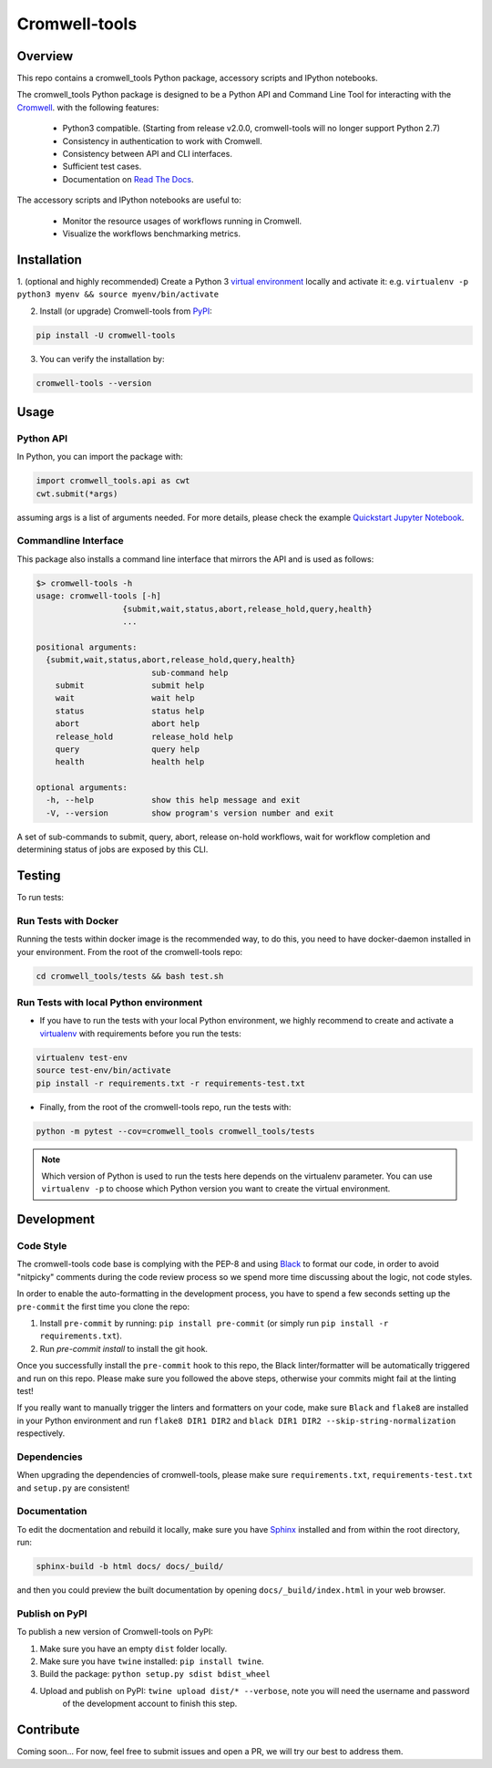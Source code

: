 Cromwell-tools
##############

.. image:: https://quay.io/repository/broadinstitute/cromwell-tools/status
    :target: https://quay.io/repository/broadinstitute/cromwell-tools
    :alt: Container Build Status
    
.. image:: https://img.shields.io/travis/com/broadinstitute/cromwell-tools.svg?label=Unit%20Test%20on%20Travis%20CI%20&style=flat-square
    :target: https://travis-ci.org/broadinstitute/cromwell-tools
    :alt: Unit Test Status

.. image:: https://img.shields.io/readthedocs/cromwell-tools/latest.svg?label=ReadtheDocs%3A%20Latest&logo=Read%20the%20Docs&style=flat-square
    :target: http://cromwell-tools.readthedocs.io/en/latest/?badge=latest
    :alt: Documentation Status

.. image:: https://img.shields.io/github/release/broadinstitute/cromwell-tools.svg?label=Latest%20Release&style=flat-square&colorB=green
    :target: https://github.com/broadinstitute/cromwell-tools/releases
    :alt: Latest Release

.. image:: https://img.shields.io/github/license/broadinstitute/cromwell-tools.svg?style=flat-square
    :target: https://img.shields.io/github/license/broadinstitute/cromwell-tools.svg?style=flat-square
    :alt: License

.. image:: https://img.shields.io/badge/python-3.6-green.svg?style=flat-square&logo=python&colorB=blue
    :target: https://img.shields.io/badge/python-3.6-green.svg?style=flat-square&logo=python&colorB=blue
    :alt: Language

.. image:: https://img.shields.io/badge/Code%20Style-black-000000.svg?style=flat-square
    :target: https://github.com/ambv/black
    :alt: Code Style

Overview
========

This repo contains a cromwell_tools Python package, accessory scripts and IPython notebooks.

The cromwell_tools Python package is designed to be a Python API and Command Line Tool for interacting with the `Cromwell <https://github.com/broadinstitute/cromwell>`_. with the following features:

    - Python3 compatible. (Starting from release v2.0.0, cromwell-tools will no longer support Python 2.7)

    - Consistency in authentication to work with Cromwell.

    - Consistency between API and CLI interfaces.

    - Sufficient test cases.

    - Documentation on `Read The Docs <https://cromwell-tools.readthedocs.io/en/latest/>`_.

The accessory scripts and IPython notebooks are useful to:

    - Monitor the resource usages of workflows running in Cromwell.

    - Visualize the workflows benchmarking metrics.


Installation
============

1. (optional and highly recommended) Create a Python 3 `virtual environment <https://virtualenv.pypa.io/en/latest/userguide/#usage>`_
locally and activate it: e.g. ``virtualenv -p python3 myenv && source myenv/bin/activate``

2. Install (or upgrade) Cromwell-tools from `PyPI <https://pypi.org/>`_:

.. code:: bash

    pip install -U cromwell-tools

3. You can verify the installation by:

.. code:: bash

    cromwell-tools --version


Usage
=====

Python API
----------
In Python, you can import the package with:

.. code:: python

    import cromwell_tools.api as cwt
    cwt.submit(*args)

assuming args is a list of arguments needed. For more details, please check the example `Quickstart Jupyter Notebook <https://github.com/broadinstitute/cromwell-tools/tree/master/notebooks/Tutorials/Quickstart/quickstart.ipynb>`_.

Commandline Interface
---------------------

This package also installs a command line interface that mirrors the API and is used as follows:

.. code::

    $> cromwell-tools -h
    usage: cromwell-tools [-h]
                      {submit,wait,status,abort,release_hold,query,health}
                      ...

    positional arguments:
      {submit,wait,status,abort,release_hold,query,health}
                            sub-command help
        submit              submit help
        wait                wait help
        status              status help
        abort               abort help
        release_hold        release_hold help
        query               query help
        health              health help

    optional arguments:
      -h, --help            show this help message and exit
      -V, --version         show program's version number and exit


A set of sub-commands to submit, query, abort, release on-hold workflows, wait for workflow completion and determining
status of jobs are exposed by this CLI.


Testing
=======

To run tests:

Run Tests with Docker
---------------------
Running the tests within docker image is the recommended way, to do this, you need to have docker-daemon installed
in your environment. From the root of the cromwell-tools repo:

.. code::

    cd cromwell_tools/tests && bash test.sh


Run Tests with local Python environment
---------------------------------------
- If you have to run the tests with your local Python environment, we highly recommend to create and activate a
  `virtualenv <https://virtualenv.pypa.io/en/stable/>`_ with requirements before you run the tests:

.. code::

    virtualenv test-env
    source test-env/bin/activate
    pip install -r requirements.txt -r requirements-test.txt

- Finally, from the root of the cromwell-tools repo, run the tests with:

.. code::

    python -m pytest --cov=cromwell_tools cromwell_tools/tests

.. note::

    Which version of Python is used to run the tests here depends on the virtualenv parameter. You can use
    ``virtualenv -p`` to choose which Python version you want to create the virtual environment.


Development
===========

Code Style
----------
The cromwell-tools code base is complying with the PEP-8 and using `Black <https://github.com/ambv/black>`_ to
format our code, in order to avoid "nitpicky" comments during the code review process so we spend more time discussing about the logic, 
not code styles.

In order to enable the auto-formatting in the development process, you have to spend a few seconds setting 
up the ``pre-commit`` the first time you clone the repo:

1. Install ``pre-commit`` by running: ``pip install pre-commit`` (or simply run ``pip install -r requirements.txt``).
2. Run `pre-commit install` to install the git hook.

Once you successfully install the ``pre-commit`` hook to this repo, the Black linter/formatter will be automatically triggered and run on this repo. Please make sure you followed the above steps, otherwise your commits might fail at the linting test!

If you really want to manually trigger the linters and formatters on your code, make sure ``Black`` and ``flake8`` are installed in your Python environment and run ``flake8 DIR1 DIR2`` and ``black DIR1 DIR2 --skip-string-normalization`` respectively.

Dependencies
------------
When upgrading the dependencies of cromwell-tools, please make sure ``requirements.txt``, ``requirements-test.txt`` and ``setup.py`` are consistent!

Documentation
-------------
To edit the docmentation and rebuild it locally, make sure you have `Sphinx <http://www.sphinx-doc.org/en/master/>`_ installed and from within the root directory, run:

.. code::

    sphinx-build -b html docs/ docs/_build/

and then you could preview the built documentation by opening ``docs/_build/index.html`` in your web browser.


Publish on PyPI
---------------
To publish a new version of Cromwell-tools on PyPI:

1. Make sure you have an empty ``dist`` folder locally.
2. Make sure you have ``twine`` installed: ``pip install twine``.
3. Build the package: ``python setup.py sdist bdist_wheel``
4. Upload and publish on PyPI: ``twine upload dist/* --verbose``, note you will need the username and password
    of the development account to finish this step.


Contribute
==========

Coming soon... For now, feel free to submit issues and open a PR, we will try our best to address them.
